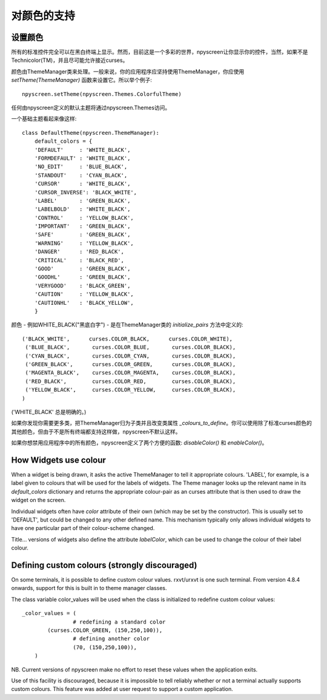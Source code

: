 对颜色的支持
==================

.. _color_reference:

设置颜色
*****************

所有的标准控件完全可以在黑白终端上显示。然而，目前这是一个多彩的世界，npyscreen让你显示你的控件，当然，如果不是Technicolor(TM)，并且尽可能允许接近curses。

颜色由ThemeManager类来处理。一般来说，你的应用程序应坚持使用ThemeManager，你应使用 *setTheme(ThemeManager)* 函数来设置它。所以举个例子::

    npyscreen.setTheme(npyscreen.Themes.ColorfulTheme)

任何由npyscreen定义的默认主题将通过npyscreen.Themes访问。

一个基础主题看起来像这样::

    class DefaultTheme(npyscreen.ThemeManager):
        default_colors = {
        'DEFAULT'     : 'WHITE_BLACK',
        'FORMDEFAULT' : 'WHITE_BLACK',
        'NO_EDIT'     : 'BLUE_BLACK',
        'STANDOUT'    : 'CYAN_BLACK',
        'CURSOR'      : 'WHITE_BLACK',
        'CURSOR_INVERSE': 'BLACK_WHITE',
        'LABEL'       : 'GREEN_BLACK',
        'LABELBOLD'   : 'WHITE_BLACK',
        'CONTROL'     : 'YELLOW_BLACK',
        'IMPORTANT'   : 'GREEN_BLACK',
        'SAFE'        : 'GREEN_BLACK',
        'WARNING'     : 'YELLOW_BLACK',
        'DANGER'      : 'RED_BLACK',
        'CRITICAL'    : 'BLACK_RED',
        'GOOD'        : 'GREEN_BLACK',
        'GOODHL'      : 'GREEN_BLACK',
        'VERYGOOD'    : 'BLACK_GREEN',
        'CAUTION'     : 'YELLOW_BLACK',
        'CAUTIONHL'   : 'BLACK_YELLOW',
        }

颜色 - 例如WHITE_BLACK("黑底白字") - 是在ThemeManager类的 *initialize_pairs* 方法中定义的::

    ('BLACK_WHITE',      curses.COLOR_BLACK,      curses.COLOR_WHITE),
     ('BLUE_BLACK',       curses.COLOR_BLUE,       curses.COLOR_BLACK),
     ('CYAN_BLACK',       curses.COLOR_CYAN,       curses.COLOR_BLACK),
     ('GREEN_BLACK',      curses.COLOR_GREEN,      curses.COLOR_BLACK),
     ('MAGENTA_BLACK',    curses.COLOR_MAGENTA,    curses.COLOR_BLACK),
     ('RED_BLACK',        curses.COLOR_RED,        curses.COLOR_BLACK),
     ('YELLOW_BLACK',     curses.COLOR_YELLOW,     curses.COLOR_BLACK),
    )

('WHITE_BLACK' 总是明确的。)    

如果你发现你需要更多类，把ThemeManager归为子类并且改变类属性 *_colours_to_define*。你可以使用除了标准curses颜色的其他颜色，但由于不是所有终端都支持这样做，npyscreen不默认这样。

如果你想禁用应用程序中的所有颜色，npyscreen定义了两个方便的函数: *disableColor()* 和 *enableColor()*。


How Widgets use colour
**********************

When a widget is being drawn, it asks the active ThemeManager to tell it appropriate colours.  'LABEL', for example, is a label given to colours that will be used for the labels of widgets.  The Theme manager looks up the relevant name in its *default_colors* dictionary and returns the appropriate colour-pair as an curses attribute that is then used to draw the widget on the screen.

Individual widgets often have *color* attribute of their own (which may be set by the constructor).  This is usually set to 'DEFAULT', but could be changed to any other defined name.  This mechanism typically only allows individual widgets to have one particular part of their colour-scheme changed.

Title... versions of widgets also define the attribute *labelColor*, which can be used to change the colour of their label colour.


Defining custom colours (strongly discouraged)
***********************************************

On some terminals, it is possible to define custom colour values.  rxvt/urxvt is one such terminal.  From version 4.8.4 onwards, support for this is built in
to theme manager classes.  

The class variable color_values will be used when the class is initialized to redefine custom colour values::

	_color_values = (
			# redefining a standard color
	        (curses.COLOR_GREEN, (150,250,100)),
			# defining another color
			(70, (150,250,100)),
	    )

NB. Current versions of npyscreen make no effort to reset these values when the application exits.

Use of this facility is discouraged, because it is impossible to tell reliably whether or not a terminal actually supports custom colours.  This feature was added at user request to support a custom application.
